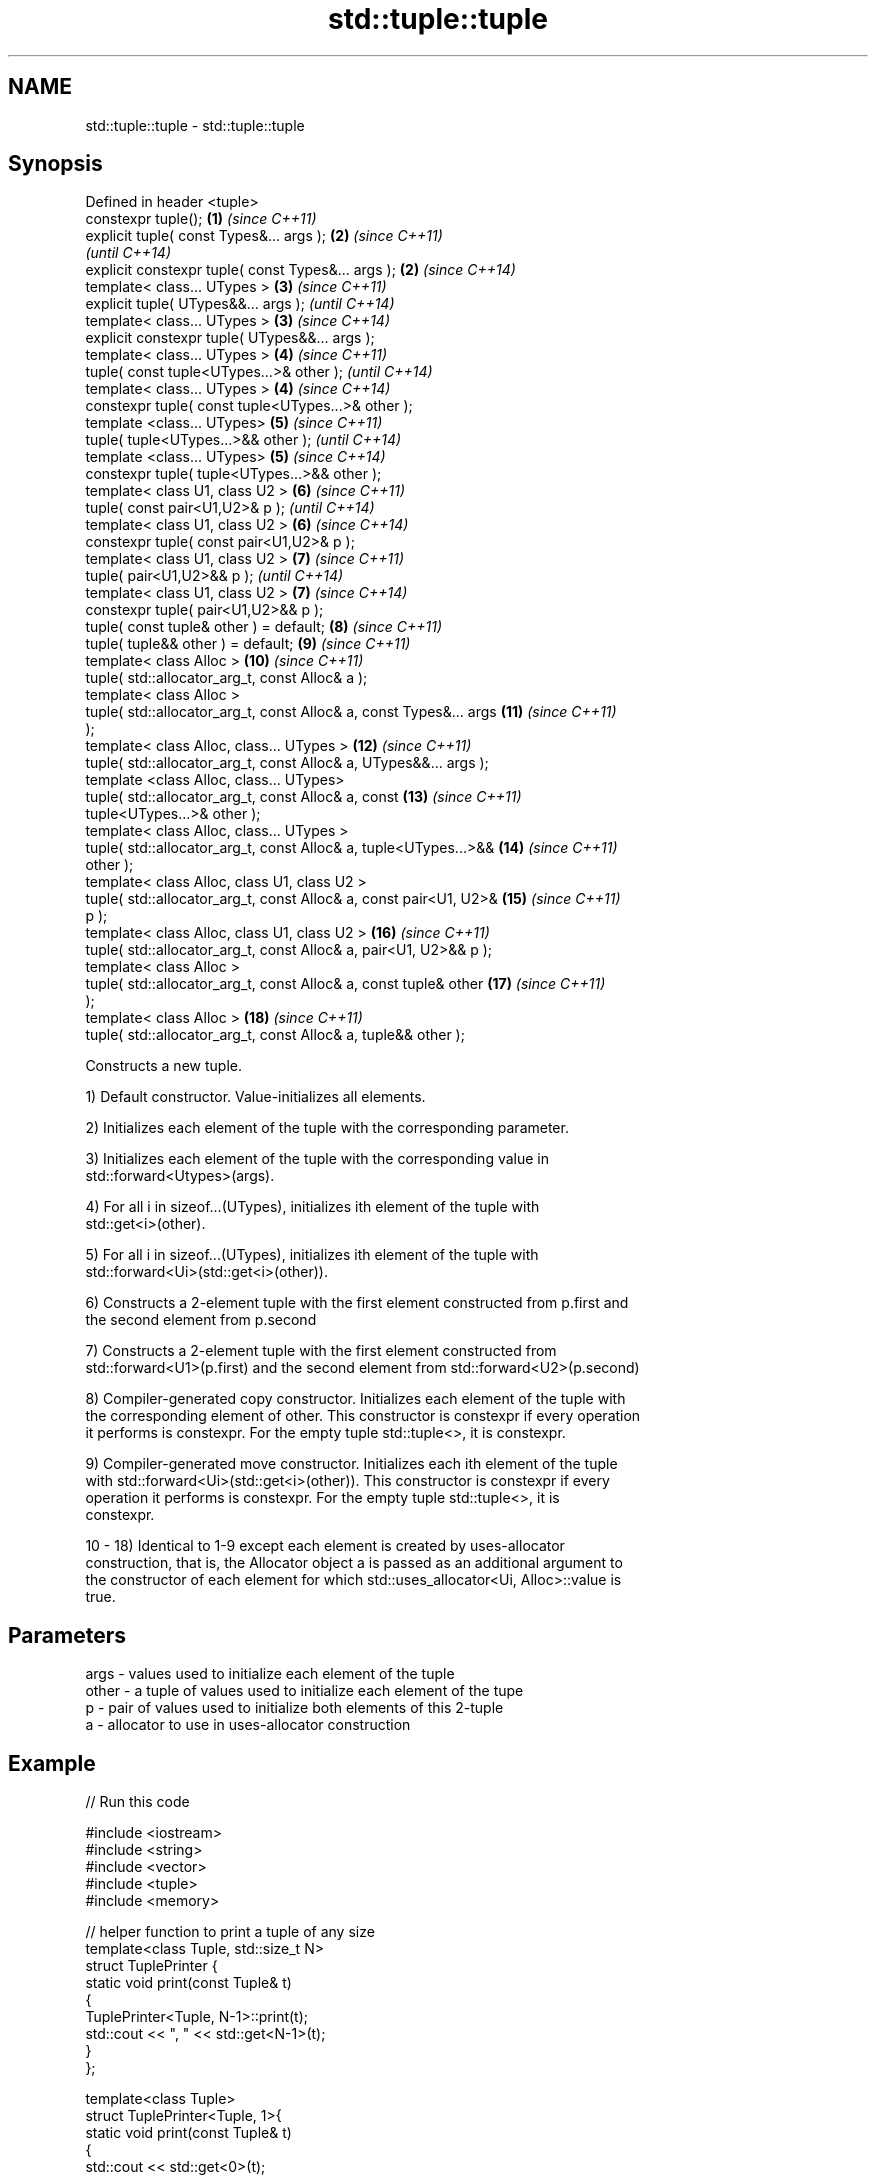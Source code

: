 .TH std::tuple::tuple 3 "Nov 25 2015" "2.0 | http://cppreference.com" "C++ Standard Libary"
.SH NAME
std::tuple::tuple \- std::tuple::tuple

.SH Synopsis
   Defined in header <tuple>
   constexpr tuple();                                                \fB(1)\fP  \fI(since C++11)\fP
   explicit tuple( const Types&... args );                           \fB(2)\fP  \fI(since C++11)\fP
                                                                          \fI(until C++14)\fP
   explicit constexpr tuple( const Types&... args );                 \fB(2)\fP  \fI(since C++14)\fP
   template< class... UTypes >                                       \fB(3)\fP  \fI(since C++11)\fP
   explicit tuple( UTypes&&... args );                                    \fI(until C++14)\fP
   template< class... UTypes >                                       \fB(3)\fP  \fI(since C++14)\fP
   explicit constexpr tuple( UTypes&&... args );
   template< class... UTypes >                                       \fB(4)\fP  \fI(since C++11)\fP
   tuple( const tuple<UTypes...>& other );                                \fI(until C++14)\fP
   template< class... UTypes >                                       \fB(4)\fP  \fI(since C++14)\fP
   constexpr tuple( const tuple<UTypes...>& other );
   template <class... UTypes>                                        \fB(5)\fP  \fI(since C++11)\fP
   tuple( tuple<UTypes...>&& other );                                     \fI(until C++14)\fP
   template <class... UTypes>                                        \fB(5)\fP  \fI(since C++14)\fP
   constexpr tuple( tuple<UTypes...>&& other );
   template< class U1, class U2 >                                    \fB(6)\fP  \fI(since C++11)\fP
   tuple( const pair<U1,U2>& p );                                         \fI(until C++14)\fP
   template< class U1, class U2 >                                    \fB(6)\fP  \fI(since C++14)\fP
   constexpr tuple( const pair<U1,U2>& p );
   template< class U1, class U2 >                                    \fB(7)\fP  \fI(since C++11)\fP
   tuple( pair<U1,U2>&& p );                                              \fI(until C++14)\fP
   template< class U1, class U2 >                                    \fB(7)\fP  \fI(since C++14)\fP
   constexpr tuple( pair<U1,U2>&& p );
   tuple( const tuple& other ) = default;                            \fB(8)\fP  \fI(since C++11)\fP
   tuple( tuple&& other ) = default;                                 \fB(9)\fP  \fI(since C++11)\fP
   template< class Alloc >                                           \fB(10)\fP \fI(since C++11)\fP
   tuple( std::allocator_arg_t, const Alloc& a );
   template< class Alloc >
   tuple( std::allocator_arg_t, const Alloc& a, const Types&... args \fB(11)\fP \fI(since C++11)\fP
   );
   template< class Alloc, class... UTypes >                          \fB(12)\fP \fI(since C++11)\fP
   tuple( std::allocator_arg_t, const Alloc& a, UTypes&&... args );
   template <class Alloc, class... UTypes>
   tuple( std::allocator_arg_t, const Alloc& a, const                \fB(13)\fP \fI(since C++11)\fP
   tuple<UTypes...>& other );
   template< class Alloc, class... UTypes >
   tuple( std::allocator_arg_t, const Alloc& a, tuple<UTypes...>&&   \fB(14)\fP \fI(since C++11)\fP
   other );
   template< class Alloc, class U1, class U2 >
   tuple( std::allocator_arg_t, const Alloc& a, const pair<U1, U2>&  \fB(15)\fP \fI(since C++11)\fP
   p );
   template< class Alloc, class U1, class U2 >                       \fB(16)\fP \fI(since C++11)\fP
   tuple( std::allocator_arg_t, const Alloc& a, pair<U1, U2>&& p );
   template< class Alloc >
   tuple( std::allocator_arg_t, const Alloc& a, const tuple& other   \fB(17)\fP \fI(since C++11)\fP
   );
   template< class Alloc >                                           \fB(18)\fP \fI(since C++11)\fP
   tuple( std::allocator_arg_t, const Alloc& a, tuple&& other );

   Constructs a new tuple.

   1) Default constructor. Value-initializes all elements.

   2) Initializes each element of the tuple with the corresponding parameter.

   3) Initializes each element of the tuple with the corresponding value in
   std::forward<Utypes>(args).

   4) For all i in sizeof...(UTypes), initializes ith element of the tuple with
   std::get<i>(other).

   5) For all i in sizeof...(UTypes), initializes ith element of the tuple with
   std::forward<Ui>(std::get<i>(other)).

   6) Constructs a 2-element tuple with the first element constructed from p.first and
   the second element from p.second

   7) Constructs a 2-element tuple with the first element constructed from
   std::forward<U1>(p.first) and the second element from std::forward<U2>(p.second)

   8) Compiler-generated copy constructor. Initializes each element of the tuple with
   the corresponding element of other. This constructor is constexpr if every operation
   it performs is constexpr. For the empty tuple std::tuple<>, it is constexpr.

   9) Compiler-generated move constructor. Initializes each ith element of the tuple
   with std::forward<Ui>(std::get<i>(other)). This constructor is constexpr if every
   operation it performs is constexpr. For the empty tuple std::tuple<>, it is
   constexpr.

   10 - 18) Identical to 1-9 except each element is created by uses-allocator
   construction, that is, the Allocator object a is passed as an additional argument to
   the constructor of each element for which std::uses_allocator<Ui, Alloc>::value is
   true.

.SH Parameters

   args  - values used to initialize each element of the tuple
   other - a tuple of values used to initialize each element of the tupe
   p     - pair of values used to initialize both elements of this 2-tuple
   a     - allocator to use in uses-allocator construction

.SH Example

   
// Run this code

 #include <iostream>
 #include <string>
 #include <vector>
 #include <tuple>
 #include <memory>
  
 // helper function to print a tuple of any size
 template<class Tuple, std::size_t N>
 struct TuplePrinter {
     static void print(const Tuple& t)
     {
         TuplePrinter<Tuple, N-1>::print(t);
         std::cout << ", " << std::get<N-1>(t);
     }
 };
  
 template<class Tuple>
 struct TuplePrinter<Tuple, 1>{
     static void print(const Tuple& t)
     {
         std::cout << std::get<0>(t);
     }
 };
  
 template<class... Args>
 void print(const std::tuple<Args...>& t)
 {
     std::cout << "(";
     TuplePrinter<decltype(t), sizeof...(Args)>::print(t);
     std::cout << ")\\n";
 }
 // end helper function
  
 int main()
 {
     std::tuple<int, std::string, double> t1;
     std::cout << "Value-initialized: "; print(t1);
     std::tuple<int, std::string, double> t2(42, "Test", -3.14);
     std::cout << "Initialized with values: "; print(t2);
     std::tuple<char, std::string, int> t3(t2);
     std::cout << "Implicitly converted: "; print(t3);
     std::tuple<int, double> t4(std::make_pair(42, 3.14));
     std::cout << "Constructed from a pair"; print(t4);
  
     // given Allocator my_alloc with a single-argument constructor my_alloc(int)
     // use my_alloc(1) to allocate 10 ints in a vector
     std::vector<int, my_alloc> v(10, 1, my_alloc(1));
     // use my_alloc(2) to allocate 10 ints in a vector in a tuple
     std::tuple<int, std::vector<int, my_alloc>, double> t5(std::allocator_arg,
                                                            my_alloc(2), 42, v,  -3.14);
 }

.SH Output:

 Value-initialized: (0, , 0)
 Initialized with values: (42, Test, -3.14)
 Implicitly converted: (*, Test, -3)
 Constructed from a pair(42, 3.14)

.SH See also

   make_tuple       creates a tuple object of the type defined by the argument types
                    \fI(function template)\fP 
                    creates a tuple of lvalue references or unpacks a tuple into
   tie              individual objects
                    \fI(function template)\fP 
   forward_as_tuple creates a tuple of rvalue references
                    \fI(function template)\fP 
